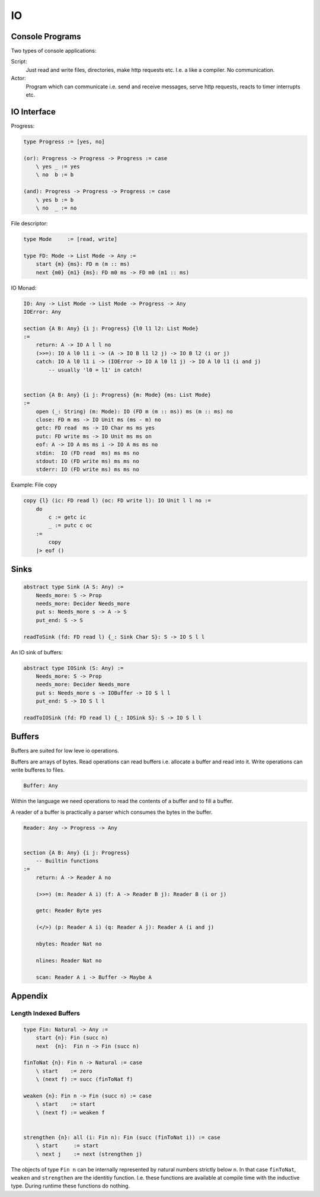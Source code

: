 ********************************************************************************
IO
********************************************************************************


Console Programs
================================================================================

Two types of console applications:

Script:
    Just read and write files, directories, make http requests etc. I.e. a
    like a compiler. No communication.

Actor:
    Program which can communicate i.e. send and receive messages, serve http
    requests, reacts to timer interrupts etc.



IO Interface
================================================================================


Progress:

.. code::

    type Progress := [yes, no]

    (or): Progress -> Progress -> Progress := case
        \ yes _ := yes
        \ no  b := b

    (and): Progress -> Progress -> Progress := case
        \ yes b := b
        \ no  _ := no

File descriptor:

.. code::

    type Mode     := [read, write]

    type FD: Mode -> List Mode -> Any :=
        start {m} {ms}: FD m (m :: ms)
        next {m0} {m1} {ms}: FD m0 ms -> FD m0 (m1 :: ms)


IO Monad:

.. code::

    IO: Any -> List Mode -> List Mode -> Progress -> Any
    IOError: Any

    section {A B: Any} {i j: Progress} {l0 l1 l2: List Mode}
    :=
        return: A -> IO A l l no
        (>>=): IO A l0 l1 i -> (A -> IO B l1 l2 j) -> IO B l2 (i or j)
        catch: IO A l0 l1 i -> (IOError -> IO A l0 l1 j) -> IO A l0 l1 (i and j)
            -- usually 'l0 = l1' in catch!


    section {A B: Any} {i j: Progress} {m: Mode} {ms: List Mode}
    :=
        open (_: String) (m: Mode): IO (FD m (m :: ms)) ms (m :: ms) no
        close: FD m ms -> IO Unit ms (ms - m) no
        getc: FD read  ms -> IO Char ms ms yes
        putc: FD write ms -> IO Unit ms ms on
        eof: A -> IO A ms ms i -> IO A ms ms no
        stdin:  IO (FD read  ms) ms ms no
        stdout: IO (FD write ms) ms ms no
        stderr: IO (FD write ms) ms ms no


Example: File copy

.. code::

    copy {l} (ic: FD read l) (oc: FD write l): IO Unit l l no :=
        do
            c := getc ic
            _ := putc c oc
        :=
            copy
        |> eof ()


Sinks
================================================================================


.. code::

    abstract type Sink (A S: Any) :=
        Needs_more: S -> Prop
        needs_more: Decider Needs_more
        put s: Needs_more s -> A -> S
        put_end: S -> S

    readToSink (fd: FD read l) {_: Sink Char S}: S -> IO S l l


An IO sink of buffers:

.. code::

    abstract type IOSink (S: Any) :=
        Needs_more: S -> Prop
        needs_more: Decider Needs_more
        put s: Needs_more s -> IOBuffer -> IO S l l
        put_end: S -> IO S l l

    readToIOSink (fd: FD read l) {_: IOSink S}: S -> IO S l l

Buffers
================================================================================

Buffers are suited for low leve io operations.

Buffers are arrays of bytes. Read operations can read buffers i.e. allocate a
buffer and read into it. Write operations can write bufferes to files.

.. code::

    Buffer: Any

Within the language we need operations to read the contents of a buffer and to
fill a buffer.

A reader of a buffer is practically a parser which consumes the bytes in the
buffer.

.. code::

    Reader: Any -> Progress -> Any


    section {A B: Any} {i j: Progress}
        -- Builtin functions
    :=
        return: A -> Reader A no

        (>>=) (m: Reader A i) (f: A -> Reader B j): Reader B (i or j)

        getc: Reader Byte yes

        (</>) (p: Reader A i) (q: Reader A j): Reader A (i and j)

        nbytes: Reader Nat no

        nlines: Reader Nat no

        scan: Reader A i -> Buffer -> Maybe A



Appendix
================================================================================



Length Indexed Buffers
-------------------------

.. code::

    type Fin: Natural -> Any :=
        start {n}: Fin (succ n)
        next  {n}:  Fin n -> Fin (succ n)

    finToNat {n}: Fin n -> Natural := case
        \ start    := zero
        \ (next f) := succ (finToNat f)

    weaken {n}: Fin n -> Fin (succ n) := case
        \ start    := start
        \ (next f) := weaken f


    strengthen {n}: all (i: Fin n): Fin (succ (finToNat i)) := case
        \ start     := start
        \ next j    := next (strengthen j)



The objects of type ``Fin n`` can be internally represented by natural numbers
strictly below ``n``. In that case ``finToNat``, ``weaken`` and ``strengthen``
are the identitiy function. I.e. these functions are available at compile time
with the inductive type. During runtime these functions do nothing.
